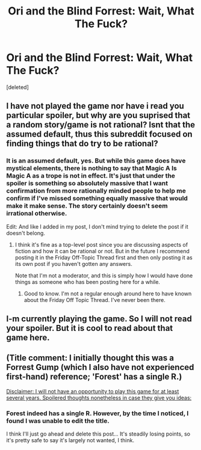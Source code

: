 #+TITLE: Ori and the Blind Forrest: Wait, What The Fuck?

* Ori and the Blind Forrest: Wait, What The Fuck?
:PROPERTIES:
:Score: 3
:DateUnix: 1462108909.0
:DateShort: 2016-May-01
:END:
[deleted]


** I have not played the game nor have i read you particular spoiler, but why are you suprised that a random story/game is not rational? Isnt that the assumed default, thus this subreddit focused on finding things that do try to be rational?
:PROPERTIES:
:Author: IomKg
:Score: 11
:DateUnix: 1462123672.0
:DateShort: 2016-May-01
:END:

*** It is an assumed default, yes. But while this game does have mystical elements, there is nothing to say that Magic A Is Magic A as a trope is not in effect. It's just that under the spoiler is something so absolutely massive that I want confirmation from more rationally minded people to help me confirm if I've missed something equally massive that would make it make sense. The story certainly doesn't seem irrational otherwise.

Edit: And like I added in my post, I don't mind trying to delete the post if it doesn't belong.
:PROPERTIES:
:Author: shulme45
:Score: 1
:DateUnix: 1462134015.0
:DateShort: 2016-May-02
:END:

**** I think it's fine as a top-level post since you are discussing aspects of fiction and how it can be rational or not. But in the future I recommend posting it in the Friday Off-Topic Thread first and then only posting it as its own post if you haven't gotten any answers.

Note that I'm not a moderator, and this is simply how I would have done things as someone who has been posting here for a while.
:PROPERTIES:
:Author: xamueljones
:Score: 5
:DateUnix: 1462153659.0
:DateShort: 2016-May-02
:END:

***** Good to know. I'm not a regular enough around here to have known about the Friday Off Topic Thread. I've never been there.
:PROPERTIES:
:Author: shulme45
:Score: 1
:DateUnix: 1462195402.0
:DateShort: 2016-May-02
:END:


** I-m currently playing the game. So I will not read your spoiler. But it is cool to read about that game here.
:PROPERTIES:
:Author: hoja_nasredin
:Score: 2
:DateUnix: 1462177512.0
:DateShort: 2016-May-02
:END:


** (Title comment: I initially thought this was a Forrest Gump (which I also have not experienced first-hand) reference; 'Forest' has a single R.)

[[#s][Disclaimer: I will not have an opportunity to play this game for at least several years. Spoilered thoughts nonetheless in case they give you ideas:]]
:PROPERTIES:
:Author: MultipartiteMind
:Score: 1
:DateUnix: 1462219763.0
:DateShort: 2016-May-03
:END:

*** Forest indeed has a single R. However, by the time I noticed, I found I was unable to edit the title.

I think I'll just go ahead and delete this post... It's steadily losing points, so it's pretty safe to say it's largely not wanted, I think.
:PROPERTIES:
:Author: shulme45
:Score: 1
:DateUnix: 1462289749.0
:DateShort: 2016-May-03
:END:
